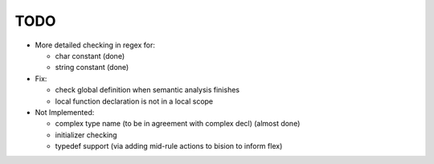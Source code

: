 TODO
====

- More detailed checking in regex for:

  - char constant (done)
  - string constant (done)

- Fix:

  - check global definition when semantic analysis finishes
  - local function declaration is not in a local scope

- Not Implemented:

  - complex type name (to be in agreement with complex decl) (almost done)
  - initializer checking
  - typedef support (via adding mid-rule actions to bision to inform flex)
